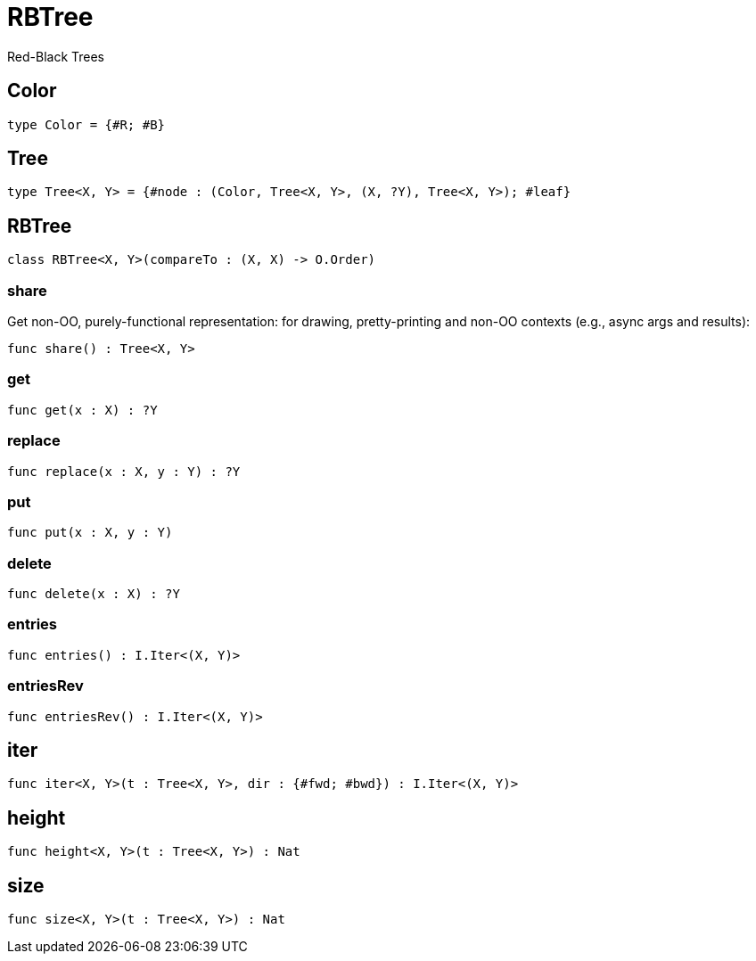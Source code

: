 [[module.RBTree]]
= RBTree

Red-Black Trees

[[type.Color]]
== Color



[source,motoko]
----
type Color = {#R; #B}
----

[[type.Tree]]
== Tree



[source,motoko]
----
type Tree<X, Y> = {#node : (Color, Tree<X, Y>, (X, ?Y), Tree<X, Y>); #leaf}
----

[[class.RBTree]]
== RBTree



[source,motoko]
----
class RBTree<X, Y>(compareTo : (X, X) -> O.Order)
----



[[value.share]]
=== share

Get non-OO, purely-functional representation:
for drawing, pretty-printing and non-OO contexts
(e.g., async args and results):

[source,motoko]
----
func share() : Tree<X, Y>
----

[[value.get]]
=== get



[source,motoko]
----
func get(x : X) : ?Y
----

[[value.replace]]
=== replace



[source,motoko]
----
func replace(x : X, y : Y) : ?Y
----

[[value.put]]
=== put



[source,motoko]
----
func put(x : X, y : Y)
----

[[value.delete]]
=== delete



[source,motoko]
----
func delete(x : X) : ?Y
----

[[value.entries]]
=== entries



[source,motoko]
----
func entries() : I.Iter<(X, Y)>
----

[[value.entriesRev]]
=== entriesRev



[source,motoko]
----
func entriesRev() : I.Iter<(X, Y)>
----

[[value.iter]]
== iter



[source,motoko]
----
func iter<X, Y>(t : Tree<X, Y>, dir : {#fwd; #bwd}) : I.Iter<(X, Y)>
----

[[value.height]]
== height



[source,motoko]
----
func height<X, Y>(t : Tree<X, Y>) : Nat
----

[[value.size]]
== size



[source,motoko]
----
func size<X, Y>(t : Tree<X, Y>) : Nat
----

